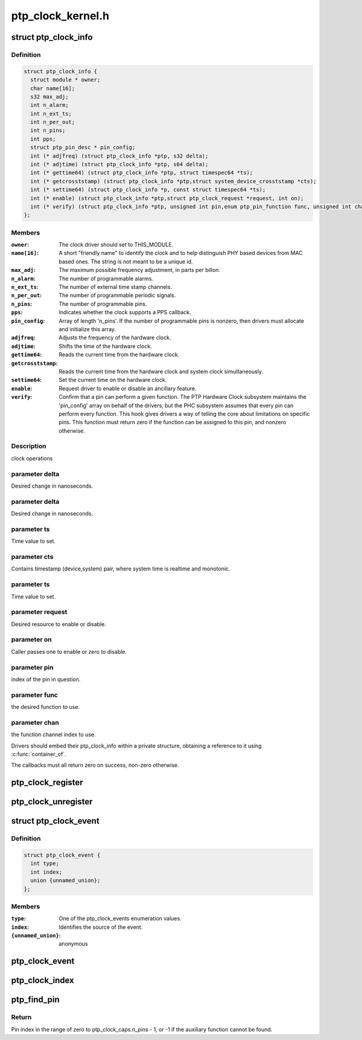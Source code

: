 .. -*- coding: utf-8; mode: rst -*-

==================
ptp_clock_kernel.h
==================


.. _`ptp_clock_info`:

struct ptp_clock_info
=====================

.. c:type:: ptp_clock_info

    decribes a PTP hardware clock


.. _`ptp_clock_info.definition`:

Definition
----------

.. code-block:: c

  struct ptp_clock_info {
    struct module * owner;
    char name[16];
    s32 max_adj;
    int n_alarm;
    int n_ext_ts;
    int n_per_out;
    int n_pins;
    int pps;
    struct ptp_pin_desc * pin_config;
    int (* adjfreq) (struct ptp_clock_info *ptp, s32 delta);
    int (* adjtime) (struct ptp_clock_info *ptp, s64 delta);
    int (* gettime64) (struct ptp_clock_info *ptp, struct timespec64 *ts);
    int (* getcrosststamp) (struct ptp_clock_info *ptp,struct system_device_crosststamp *cts);
    int (* settime64) (struct ptp_clock_info *p, const struct timespec64 *ts);
    int (* enable) (struct ptp_clock_info *ptp,struct ptp_clock_request *request, int on);
    int (* verify) (struct ptp_clock_info *ptp, unsigned int pin,enum ptp_pin_function func, unsigned int chan);
  };


.. _`ptp_clock_info.members`:

Members
-------

:``owner``:
    The clock driver should set to THIS_MODULE.

:``name[16]``:
    A short "friendly name" to identify the clock and to
    help distinguish PHY based devices from MAC based ones.
    The string is not meant to be a unique id.

:``max_adj``:
    The maximum possible frequency adjustment, in parts per billon.

:``n_alarm``:
    The number of programmable alarms.

:``n_ext_ts``:
    The number of external time stamp channels.

:``n_per_out``:
    The number of programmable periodic signals.

:``n_pins``:
    The number of programmable pins.

:``pps``:
    Indicates whether the clock supports a PPS callback.

:``pin_config``:
    Array of length 'n_pins'. If the number of
    programmable pins is nonzero, then drivers must
    allocate and initialize this array.

:``adjfreq``:
    Adjusts the frequency of the hardware clock.

:``adjtime``:
    Shifts the time of the hardware clock.

:``gettime64``:
    Reads the current time from the hardware clock.

:``getcrosststamp``:
    Reads the current time from the hardware clock and
    system clock simultaneously.

:``settime64``:
    Set the current time on the hardware clock.

:``enable``:
    Request driver to enable or disable an ancillary feature.

:``verify``:
    Confirm that a pin can perform a given function. The PTP
    Hardware Clock subsystem maintains the 'pin_config'
    array on behalf of the drivers, but the PHC subsystem
    assumes that every pin can perform every function. This
    hook gives drivers a way of telling the core about
    limitations on specific pins. This function must return
    zero if the function can be assigned to this pin, and
    nonzero otherwise.




.. _`ptp_clock_info.description`:

Description
-----------

clock operations



.. _`ptp_clock_info.parameter-delta`:

parameter delta
---------------

Desired change in nanoseconds.



.. _`ptp_clock_info.parameter-delta`:

parameter delta
---------------

Desired change in nanoseconds.



.. _`ptp_clock_info.parameter-ts`:

parameter ts
------------

Time value to set.



.. _`ptp_clock_info.parameter-cts`:

parameter cts
-------------

Contains timestamp (device,system) pair,
where system time is realtime and monotonic.



.. _`ptp_clock_info.parameter-ts`:

parameter ts
------------

Time value to set.



.. _`ptp_clock_info.parameter-request`:

parameter request
-----------------

Desired resource to enable or disable.



.. _`ptp_clock_info.parameter-on`:

parameter on
------------

Caller passes one to enable or zero to disable.



.. _`ptp_clock_info.parameter-pin`:

parameter pin
-------------

index of the pin in question.



.. _`ptp_clock_info.parameter-func`:

parameter func
--------------

the desired function to use.



.. _`ptp_clock_info.parameter-chan`:

parameter chan
--------------

the function channel index to use.

Drivers should embed their ptp_clock_info within a private
structure, obtaining a reference to it using :c:func:`container_of`.

The callbacks must all return zero on success, non-zero otherwise.



.. _`ptp_clock_register`:

ptp_clock_register
==================

.. c:function:: struct ptp_clock *ptp_clock_register (struct ptp_clock_info *info, struct device *parent)

    register a PTP hardware clock driver

    :param struct ptp_clock_info \*info:
        Structure describing the new clock.

    :param struct device \*parent:
        Pointer to the parent device of the new clock.



.. _`ptp_clock_unregister`:

ptp_clock_unregister
====================

.. c:function:: int ptp_clock_unregister (struct ptp_clock *ptp)

    unregister a PTP hardware clock driver

    :param struct ptp_clock \*ptp:
        The clock to remove from service.



.. _`ptp_clock_event`:

struct ptp_clock_event
======================

.. c:type:: ptp_clock_event

    decribes a PTP hardware clock event


.. _`ptp_clock_event.definition`:

Definition
----------

.. code-block:: c

  struct ptp_clock_event {
    int type;
    int index;
    union {unnamed_union};
  };


.. _`ptp_clock_event.members`:

Members
-------

:``type``:
    One of the ptp_clock_events enumeration values.

:``index``:
    Identifies the source of the event.

:``{unnamed_union}``:
    anonymous




.. _`ptp_clock_event`:

ptp_clock_event
===============

.. c:function:: void ptp_clock_event (struct ptp_clock *ptp, struct ptp_clock_event *event)

    notify the PTP layer about an event

    :param struct ptp_clock \*ptp:
        The clock obtained from :c:func:`ptp_clock_register`.

    :param struct ptp_clock_event \*event:
        Message structure describing the event.



.. _`ptp_clock_index`:

ptp_clock_index
===============

.. c:function:: int ptp_clock_index (struct ptp_clock *ptp)

    obtain the device index of a PTP clock

    :param struct ptp_clock \*ptp:
        The clock obtained from :c:func:`ptp_clock_register`.



.. _`ptp_find_pin`:

ptp_find_pin
============

.. c:function:: int ptp_find_pin (struct ptp_clock *ptp, enum ptp_pin_function func, unsigned int chan)

    obtain the pin index of a given auxiliary function

    :param struct ptp_clock \*ptp:
        The clock obtained from :c:func:`ptp_clock_register`.

    :param enum ptp_pin_function func:
        One of the ptp_pin_function enumerated values.

    :param unsigned int chan:
        The particular functional channel to find.



.. _`ptp_find_pin.return`:

Return
------

Pin index in the range of zero to ptp_clock_caps.n_pins - 1,
or -1 if the auxiliary function cannot be found.

